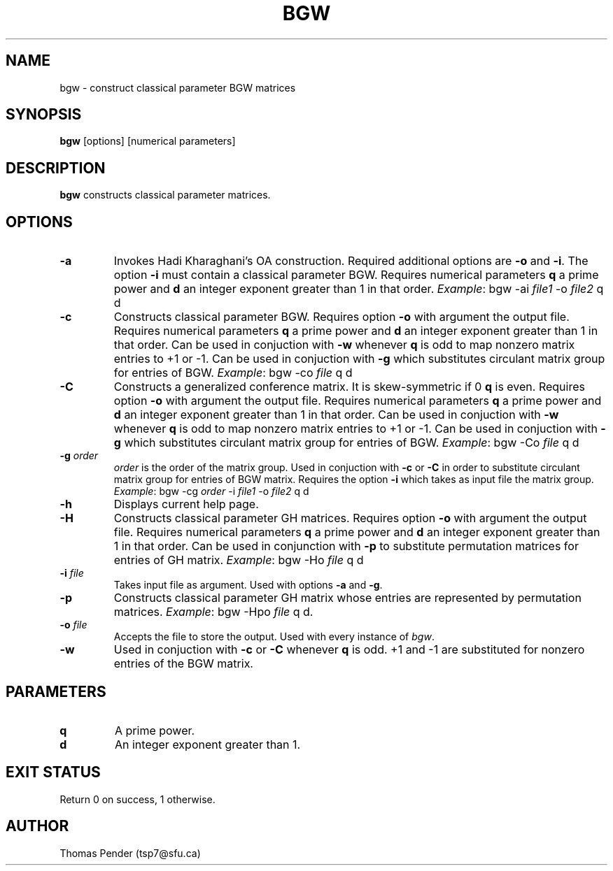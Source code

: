 .TH BGW 1
.SH NAME
bgw \- construct classical parameter BGW matrices
.SH SYNOPSIS
.B bgw
[options]
[numerical parameters]
.SH DESCRIPTION
.B bgw
constructs classical parameter matrices.
.SH OPTIONS
.TP
.BR \-a
Invokes Hadi Kharaghani's OA construction.
Required additional options are \fB\-o\fR and \fB\-i\fR.
The option \fB\-i\fR must contain a classical parameter BGW.
Requires numerical parameters \fBq\fR a prime power and \fBd\fR an integer exponent greater than 1 in that order.
\fIExample\fR: bgw -ai \fIfile1\fR -o \fIfile2\fR q d
.TP
.BR \-c
Constructs classical parameter BGW.
Requires option \fB\-o\fR with argument the output file.
Requires numerical parameters \fBq\fR a prime power and \fBd\fR an integer exponent greater than 1 in that order.
Can be used in conjuction with \fB\-w\fR whenever \fBq\fR is odd to map nonzero matrix entries to +1 or -1.
Can be used in conjuction with \fB\-g\fR which substitutes circulant matrix group for entries of BGW.
\fIExample\fR: bgw -co \fIfile\fR q d
.TP
.BR \-C
Constructs a generalized conference matrix. It is skew\-symmetric if \Bfq\fR is odd, and it is symmetric if \fBq\fR is even.
Requires option \fB\-o\fR with argument the output file.
Requires numerical parameters \fBq\fR a prime power and \fBd\fR an integer exponent greater than 1 in that order.
Can be used in conjuction with \fB\-w\fR whenever \fBq\fR is odd to map nonzero matrix entries to +1 or -1.
Can be used in conjuction with \fB\-g\fR which substitutes circulant matrix group for entries of BGW.
\fIExample\fR: bgw -Co \fIfile\fR q d
.TP
.BR \-g " " \fIorder\fR
\fIorder\fR is the order of the matrix group.
Used in conjuction with \fB\-c\fR or \fB\-C\fR in order to substitute circulant matrix group for entries of BGW matrix.
Requires the option \fB\-i\fR which takes as input file the matrix group.
\fIExample\fR: bgw -cg \fIorder\fR -i \fIfile1\fR -o \fIfile2\fR q d
.TP
.BR \-h
Displays current help page.
.TP
.BR \-H
Constructs classical parameter GH matrices.
Requires option \fB\-o\fR with argument the output file.
Requires numerical parameters \fBq\fR a prime power and \fBd\fR an integer exponent greater than 1 in that order.
Can be used in conjunction with \fB\-p\fR to substitute permutation matrices for entries of GH matrix.
\fIExample\fR: bgw -Ho \fIfile\fR q d
.TP
.BR \-i " " \fIfile\fR
Takes input file as argument. Used with options \fB\-a\fR and \fB\-g\fR.
.TP
.BR \-p
Constructs classical parameter GH matrix whose entries are represented by permutation matrices.
\fIExample\fR: bgw -Hpo \fIfile\fR q d.
.TP
.BR \-o " " \fIfile\fR
Accepts the file to store the output. Used with every instance of \fIbgw\fR.
.TP
.BR \-w
Used in conjuction with \fB\-c\fR or \fB\-C\fR whenever \fBq\fR is odd.
+1 and -1 are substituted for nonzero entries of the BGW matrix.
.SH PARAMETERS
.TP
.BR q
A prime power.
.TP
.BR d
An integer exponent greater than 1.
.SH EXIT STATUS
Return 0 on success, 1 otherwise.
.SH AUTHOR
Thomas Pender (tsp7@sfu.ca)
